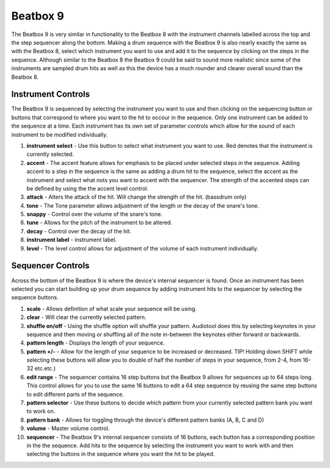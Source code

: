 Beatbox 9
=========

The Beatbox 9 is very similar in functionality to the Beatbox 8 with the
instrument channels labelled across the top and the step sequencer along
the bottom. Making a drum sequence with the Beatbox 9 is also nearly
exactly the same as with the Beatbox 8, select which instrument you want
to use and add it to the sequence by clicking on the steps in the
sequence. Although similar to the Beatbox 8 the Beatbox 9 could be said
to sound more realistic since some of the instruments are sampled drum
hits as well as this the device has a much rounder and clearer overall
sound than the Beatbox 8.

|/images/beatbox91.png|

Instrument Controls
~~~~~~~~~~~~~~~~~~~

The Beatbox 9 is sequenced by selecting the instrument you want to use
and then clicking on the sequencing button or buttons that correspond to
where you want to the hit to occour in the sequence. Only one instrument
can be added to the sequence at a time. Each instrument has its own set
of parameter controls which allow for the sound of each instrument to be
modified individually.

|/images/beatbox2.png|

1. **instrument select** - Use this button to select what instrument you
   want to use. Red denotes that the instrument is currently selected.
2. **accent** - The accent feature allows for emphasis to be placed
   under selected steps in the sequence. Adding accent to a step in the
   sequence is the same as adding a drum hit to the sequence, select the
   accent as the instrument and select what nots you want to accent with
   the sequencer. The strength of the accented steps can be defined by
   using the the accent level control.
3. **attack** - Alters the attack of the hit. Will change the strength
   of the hit. (bassdrum only)
4. **tone** - The Tone parameter allows adjustment of the length or the
   decay of the snare's tone.
5. **snappy** - Control over the volume of the snare's tone.
6. **tune** - Allows for the pitch of the instrument to be altered.
7. **decay** - Control over the decay of the hit.
8. **instrument label** - instrument label.
9. **level** - The level control allows for adjustment of the volume of
   each instrument individually.

Sequencer Controls
~~~~~~~~~~~~~~~~~~

Across the bottom of the Beatbox 9 is where the device's internal
sequencer is found. Once an instrument has been selected you can start
building up your drum sequence by adding instrument hits to the
sequencer by selecting the sequence buttons.

|/images/beatbox3.png|

1.  **scale** - Allows definition of what scale your sequence will be
    using.
2.  **clear** - Will clear the currently selected pattern.
3.  **shuffle on/off** - Using the shuffle option will shuffle your
    pattern. Audiotool does this by selecting keynotes in your sequence
    and then moving or shuffling all of the note in-between the keynotes
    either forward or backwards.
4.  **pattern length** - Displays the length of your sequence.
5.  **pattern +/-** - Allow for the length of your sequence to be
    increased or decreased. TIP! Holding down SHIFT while selecting
    these buttons will allow you to double of half the number of steps
    in your sequence, from 2-4, from 16-32 etc.etc.)
6.  **edit range** - The sequencer contains 16 step buttons but the
    Beatbox 9 allows for sequences up to 64 steps long. This control
    allows for you to use the same 16 buttons to edit a 64 step sequence
    by reusing the same step buttons to edit different parts of the
    sequence.
7.  **pattern selector** - Use these buttons to decide which pattern
    from your currently selected pattern bank you want to work on.
8.  **pattern bank** - Allows for toggling through the device's
    different pattern banks (A, B, C and D)
9.  **volume** - Master volume control.
10. **sequencer** - The Beatbox 9's internal sequencer consists of 16
    buttons, each button has a corresponding position in the the
    sequence. Add hits to the sequence by selecting the instrument you
    want to work with and then selecting the buttons in the sequence
    where you want the hit to be played.

.. |/images/beatbox91.png| image:: /images/beatbox91.png
.. |/images/beatbox2.png| image:: /images/beatbox2.png
.. |/images/beatbox3.png| image:: /images/beatbox3.png
